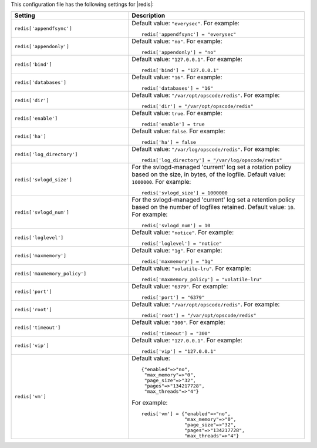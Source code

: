 .. The contents of this file may be included in multiple topics.
.. This file should not be changed in a way that hinders its ability to appear in multiple documentation sets.


This configuration file has the following settings for |redis|:

.. list-table::
   :widths: 200 300
   :header-rows: 1

   * - Setting
     - Description
   * - ``redis['appendfsync']``
     - Default value: ``"everysec"``. For example:
       ::

          redis['appendfsync'] = "everysec"

   * - ``redis['appendonly']``
     - Default value: ``"no"``. For example:
       ::

          redis['appendonly'] = "no"

   * - ``redis['bind']``
     - Default value: ``"127.0.0.1"``. For example:
       ::

          redis['bind'] = "127.0.0.1"

   * - ``redis['databases']``
     - Default value: ``"16"``. For example:
       ::

          redis['databases'] = "16"

   * - ``redis['dir']``
     - Default value: ``"/var/opt/opscode/redis"``. For example:
       ::

          redis['dir'] = "/var/opt/opscode/redis"

   * - ``redis['enable']``
     - Default value: ``true``. For example:
       ::

          redis['enable'] = true

   * - ``redis['ha']``
     - Default value: ``false``. For example:
       ::

          redis['ha'] = false

   * - ``redis['log_directory']``
     - Default value: ``"/var/log/opscode/redis"``. For example:
       ::

          redis['log_directory'] = "/var/log/opscode/redis"

   * - ``redis['svlogd_size']``
     - For the svlogd-managed 'current' log set a rotation policy based on the size, in bytes, of the logfile. Default value: ``1000000``. For example:
       ::

          redis['svlogd_size'] = 1000000

   * - ``redis['svlogd_num']``
     - For the svlogd-managed 'current' log set a retention policy based on the number of logfiles retained. Default value: ``10``. For example:
       ::

          redis['svlogd_num'] = 10

   * - ``redis['loglevel']``
     - Default value: ``"notice"``. For example:
       ::

          redis['loglevel'] = "notice"

   * - ``redis['maxmemory']``
     - Default value: ``"1g"``. For example:
       ::

          redis['maxmemory'] = "1g"

   * - ``redis['maxmemory_policy']``
     - Default value: ``"volatile-lru"``. For example:
       ::

          redis['maxmemory_policy'] = "volatile-lru"

   * - ``redis['port']``
     - Default value: ``"6379"``. For example:
       ::

          redis['port'] = "6379"

   * - ``redis['root']``
     - Default value: ``"/var/opt/opscode/redis"``. For example:
       ::

          redis['root'] = "/var/opt/opscode/redis"

   * - ``redis['timeout']``
     - Default value: ``"300"``. For example:
       ::

          redis['timeout'] = "300"

   * - ``redis['vip']``
     - Default value: ``"127.0.0.1"``. For example:
       ::

          redis['vip'] = "127.0.0.1"

   * - ``redis['vm']``
     - Default value:
       ::

          {"enabled"=>"no",
           "max_memory"=>"0",
           "page_size"=>"32",
           "pages"=>"134217728",
           "max_threads"=>"4"}

       For example:
       ::

          redis['vm'] = {"enabled"=>"no",
                         "max_memory"=>"0",
                         "page_size"=>"32",
                         "pages"=>"134217728",
                         "max_threads"=>"4"}

